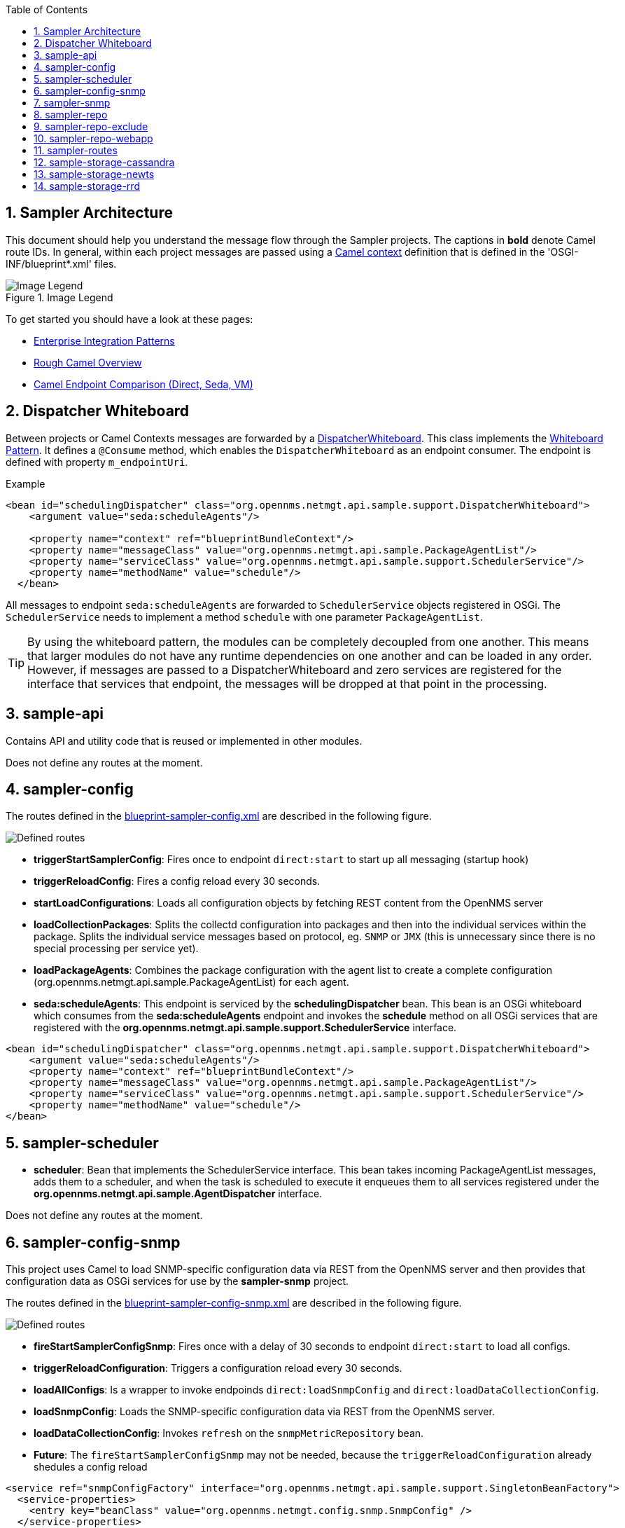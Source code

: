 // Global settings
:ascii-ids:
:encoding: UTF-8
:lang: en
:icons: font
:toc: left
:toclevels: 8
:numbered:
:imagesdir: images

== Sampler Architecture
This document should help you understand the message flow through the Sampler projects.
The captions in **bold** denote Camel route IDs.
In general, within each project messages are passed using a link:http://camel.apache.org/camelcontext.html[Camel context] definition that is defined in the 'OSGI-INF/blueprint*.xml' files.

.Image Legend
image::legend.png[Image Legend]

To get started you should have a look at these pages:

  * link:http://camel.apache.org/enterprise-integration-patterns.html[Enterprise Integration Patterns]
  * link:http://camel.apache.org/book-getting-started.html[Rough Camel Overview]
  * link:http://camel.apache.org/how-do-the-direct-event-seda-and-vm-endpoints-compare.html[Camel Endpoint Comparison (Direct, Seda, VM)]

== Dispatcher Whiteboard ==
Between projects or Camel Contexts messages are forwarded by a link:../sample-api/src/main/java/org/opennms/netmgt/api/sample/support/DispatcherWhiteboard.java[DispatcherWhiteboard].
This class implements the link:files/whiteboard.pdf[Whiteboard Pattern].
It defines a `@Consume` method, which enables the `DispatcherWhiteboard` as an endpoint consumer. The endpoint is defined with property `m_endpointUri`.

.Example
[source, xml]
----
<bean id="schedulingDispatcher" class="org.opennms.netmgt.api.sample.support.DispatcherWhiteboard">
    <argument value="seda:scheduleAgents"/>

    <property name="context" ref="blueprintBundleContext"/>
    <property name="messageClass" value="org.opennms.netmgt.api.sample.PackageAgentList"/>
    <property name="serviceClass" value="org.opennms.netmgt.api.sample.support.SchedulerService"/>
    <property name="methodName" value="schedule"/>
  </bean>
----

All messages to endpoint `seda:scheduleAgents` are forwarded to `SchedulerService` objects registered in OSGi.
The `SchedulerService` needs to implement a method `schedule` with one parameter `PackageAgentList`.

TIP: By using the whiteboard pattern, the modules can be completely decoupled from one another.
This means that larger modules do not have any runtime dependencies on one another and can be loaded in any order.
However, if messages are passed to a DispatcherWhiteboard and zero services are registered for the interface that services that endpoint, the messages will be dropped at that point in the processing.

== sample-api
Contains API and utility code that is reused or implemented in other modules.

Does not define any routes at the moment.

== sampler-config

The routes defined in the link:../sampler-config/src/main/resources/OSGI-INF/blueprint/blueprint-sampler-config.xml[blueprint-sampler-config.xml] are described in the following figure.

image::sampler-config.png[Defined routes]

 * **triggerStartSamplerConfig**: Fires once to endpoint `direct:start` to start up all messaging (startup hook)
 * **triggerReloadConfig**: Fires a config reload every 30 seconds.
 * **startLoadConfigurations**: Loads all configuration objects by fetching REST content from the OpenNMS server
 * **loadCollectionPackages**: Splits the collectd configuration into packages and then into the individual services within the package. Splits the individual service messages based on protocol, eg. `SNMP` or `JMX` (this is unnecessary since there is no special processing per service yet).
 * **loadPackageAgents**: Combines the package configuration with the agent list to create a complete configuration (org.opennms.netmgt.api.sample.PackageAgentList) for each agent.
 * **seda:scheduleAgents**: This endpoint is serviced by the *schedulingDispatcher* bean. This bean is an OSGi whiteboard which consumes from the *seda:scheduleAgents* endpoint and invokes the *schedule* method on all OSGi services that are registered with the *org.opennms.netmgt.api.sample.support.SchedulerService* interface.

[source, xml]
----
<bean id="schedulingDispatcher" class="org.opennms.netmgt.api.sample.support.DispatcherWhiteboard">
    <argument value="seda:scheduleAgents"/>
    <property name="context" ref="blueprintBundleContext"/>
    <property name="messageClass" value="org.opennms.netmgt.api.sample.PackageAgentList"/>
    <property name="serviceClass" value="org.opennms.netmgt.api.sample.support.SchedulerService"/>
    <property name="methodName" value="schedule"/>
</bean>
----

== sampler-scheduler

* *scheduler*: Bean that implements the SchedulerService interface. This bean takes incoming PackageAgentList messages, adds them to a scheduler, and when the task is scheduled to execute it enqueues them to all services registered under the *org.opennms.netmgt.api.sample.AgentDispatcher* interface.

Does not define any routes at the moment.

== sampler-config-snmp
This project uses Camel to load SNMP-specific configuration data via REST from the OpenNMS server and then provides that configuration data as OSGi services for use by the *sampler-snmp* project.

The routes defined in the link:../sampler-config-snmp/src/main/resources/OSGI-INF/blueprint/blueprint-sampler-config-snmp.xml[blueprint-sampler-config-snmp.xml] are described in the following figure.

image::sampler-config-snmp.png[Defined routes]

* **fireStartSamplerConfigSnmp**: Fires once with a delay of 30 seconds to endpoint `direct:start` to load all configs.
* **triggerReloadConfiguration**: Triggers a configuration reload every 30 seconds.
* **loadAllConfigs**: Is a wrapper to invoke endpoinds `direct:loadSnmpConfig` and `direct:loadDataCollectionConfig`.
* **loadSnmpConfig**: Loads the SNMP-specific configuration data via REST from the OpenNMS server.
* **loadDataCollectionConfig**: Invokes `refresh` on the `snmpMetricRepository` bean.

* **Future**: The `fireStartSamplerConfigSnmp` may not be needed, because the `triggerReloadConfiguration` already shedules a config reload

[source, xml]
----
<service ref="snmpConfigFactory" interface="org.opennms.netmgt.api.sample.support.SingletonBeanFactory">
  <service-properties>
    <entry key="beanClass" value="org.opennms.netmgt.config.snmp.SnmpConfig" />
  </service-properties>
</service>

<service ref="snmpMetricRepository">
  <interfaces>
    <value>org.opennms.netmgt.api.sample.CollectionConfiguration</value>
    <value>org.opennms.netmgt.api.sample.MetricRepository</value>
  </interfaces>
  <service-properties>
    <entry key="protocol" value="SNMP"/>
  </service-properties>
</service>

<service ref="snmpAgentRepository" interface="org.opennms.netmgt.api.sample.AgentRepository">
  <service-properties>
    <entry key="protocol" value="SNMP"/>
  </service-properties>
</service>
----

== sampler-snmp
This context registers a bean named *snmpSampler* as an *org.opennms.netmgt.api.sample.AgentDispatcher* which forwards the message into the *seda:collectAgent* endpoint in the **collectAgent** route.

* blueprint.xml
** **collectAgent**: Enhances the Agent message with SNMP-specific information (OIDs to collect, SNMP credentials) and then collects it using the *snmpCollector* bean.
** **sampleSet**: Sends the completed SampleSet to all registered *org.opennms.netmgt.api.sample.SampleSetDispatcher* services.
** **seda:saveToRepository**: This endpoint is serviced by the *sampleSetDispatcher* bean. This whiteboard consumes from the *seda:saveToRepository* endpoint and invokes the *save* method on all OSGi services that are registered with the *org.opennms.netmgt.api.sample.SampleSetDispatcher* interface.

[source, xml]
----
<bean id="sampleSetDispatcher" class="org.opennms.netmgt.api.sample.support.DispatcherWhiteboard">
    <argument value="seda:saveToRepository"/>
    <property name="context" ref="blueprintBundleContext"/>
    <property name="messageClass" value="org.opennms.netmgt.api.sample.SampleSet"/>
    <property name="serviceClass" value="org.opennms.netmgt.api.sample.SampleSetDispatcher"/>
    <property name="methodName" value="save"/>
</bean>
----

== sampler-repo
== sampler-repo-exclude
== sampler-repo-webapp

== sampler-routes

== sample-storage-cassandra
== sample-storage-newts
== sample-storage-rrd
